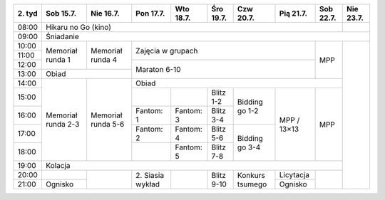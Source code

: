 +---------+------------+------------+------------+------------+------------+------------+------------+------------+------------+
| 2\. tyd | Sob 15.7.  | Nie 16.7.  | Pon 17.7.  | Wto 18.7.  | Śro 19.7.  | Czw 20.7.  | Pią 21.7.  | Sob 22.7.  | Nie 23.7.  |
+=========+============+============+============+============+============+============+============+============+============+
| 08:00   | Hikaru no Go (kino)                                                                                   |            |
+---------+------------+------------+------------+------------+------------+------------+------------+------------+------------+
| 09:00   | Śniadanie                                                                                                          |
+---------+------------+------------+------------+------------+------------+------------+------------+------------+------------+
| 10:00   |            |            |                                                                |            |            |
+---------+  Memoriał  +  Memoriał  +    Zajęcia w grupach                                           +            +            +
| 11:00   |  runda 1   |  runda 4   |                                                                |            |            |
+---------+            +            +------------+------------+------------+------------+------------+    MPP     +            +
| 12:00   |            |            |                                                                |            |            |
+---------+------------+------------+    Maraton 6-10                                                +            +            +
| 13:00   | Obiad                   |                                                                |            |            |
+---------+------------+------------+------------+------------+------------+------------+------------+------------+            +
| 14:00   |            |            | Obiad                                                                       |            |
+---------+            +            +------------+------------+------------+------------+------------+------------+            +
| 15:00   | Memoriał   | Memoriał   |            |            | Blitz 1-2  | Bidding go |            |            |            |
+---------+ runda 2-3  + runda 5-6  +------------+------------+------------+ 1-2        +            +            +            +
| 16:00   |            |            | Fantom: 1  | Fantom: 3  | Blitz 3-4  |            |            |            |            |
+---------+            +            +------------+------------+------------+------------+    MPP /   +    MPP     +            +
| 17:00   |            |            | Fantom: 2  | Fantom: 4  | Blitz 5-6  | Bidding go |    13×13   |            |            |
+---------+            +            +------------+------------+------------+ 3-4        +            +            +            +
| 18:00   |            |            |            | Fantom: 5  | Blitz 7-8  |            |            |            |            |
+---------+------------+------------+------------+------------+------------+------------+------------+------------+            +
| 19:00   | Kolacja                                                                                               |            |
+---------+------------+------------+------------+------------+------------+------------+------------+------------+            +
| 20:00   |            |            | 2\. Siasia |            | Blitz 9-10 |  Konkurs   | Licytacja  |            |            |
+---------+------------+            + wykład     +            +            +  tsumego   +------------+            +            +
| 21:00   | Ognisko    |            |            |            |            |            | Ognisko    |            |            |
+---------+------------+------------+------------+------------+------------+------------+------------+------------+------------+
